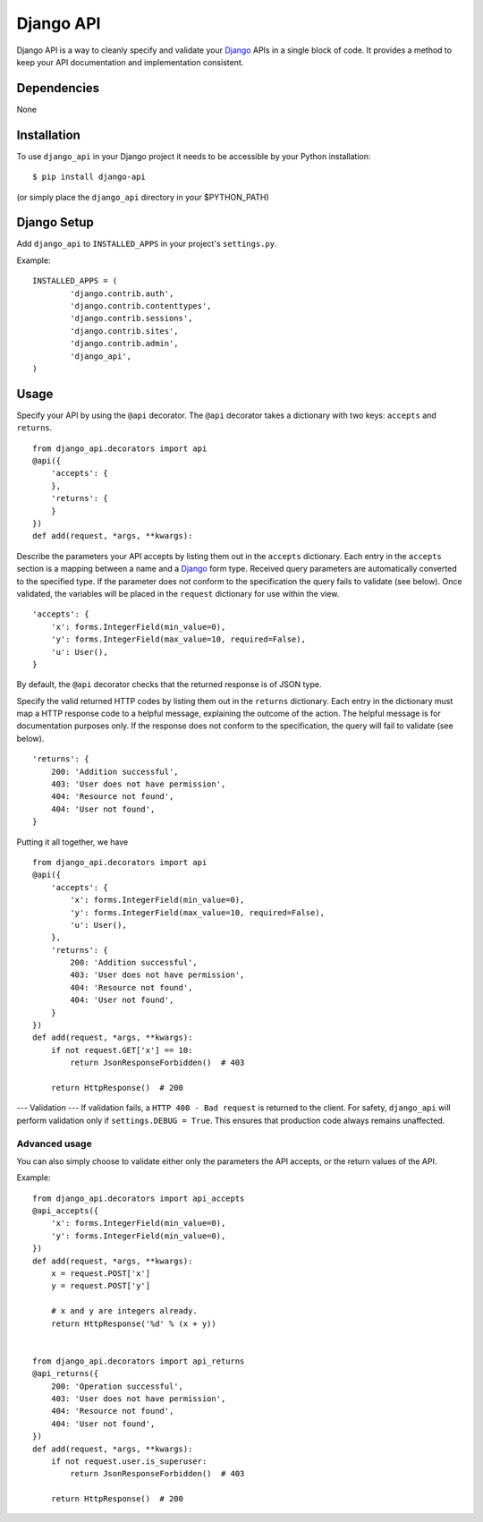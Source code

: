 =================
Django API
=================

Django API is a way to cleanly specify and validate your Django_ APIs in a single block of code.
It provides a method to keep your API documentation and implementation consistent.

.. _Django: https://www.djangoproject.com/

------------
Dependencies
------------

None

------------
Installation
------------

To use ``django_api`` in your Django project it needs to be accessible by your 
Python installation::

	$ pip install django-api

(or simply place the ``django_api`` directory in your $PYTHON_PATH)

------------
Django Setup
------------

Add ``django_api`` to ``INSTALLED_APPS`` in your project's ``settings.py``.

Example::

	INSTALLED_APPS = (
		'django.contrib.auth',
		'django.contrib.contenttypes',
		'django.contrib.sessions',
		'django.contrib.sites',
		'django.contrib.admin',
		'django_api',
	)


-----
Usage
-----

Specify your API by using the ``@api`` decorator. The ``@api`` decorator takes a dictionary with two keys: ``accepts`` and ``returns``.

::

    from django_api.decorators import api
    @api({
        'accepts': {
        },
        'returns': {
        }
    })
    def add(request, *args, **kwargs):


Describe the parameters your API accepts by listing them out in the ``accepts`` dictionary. Each entry in the ``accepts`` section
is a mapping between a name and a Django_ form type.
Received query parameters are automatically converted to the specified type. If the parameter does not conform to the specification
the query fails to validate (see below).
Once validated, the variables will be placed in the ``request`` dictionary for use within the view.

::

    'accepts': {
        'x': forms.IntegerField(min_value=0),
        'y': forms.IntegerField(max_value=10, required=False),
        'u': User(),
    }
 

By default, the ``@api`` decorator checks that the returned response is of JSON type.

Specify the valid returned HTTP codes by listing them out in the ``returns`` dictionary.
Each entry in the dictionary must map a HTTP response code to a helpful message, explaining the outcome
of the action. The helpful message is for documentation purposes only.
If the response does not conform to the specification, the query will fail to validate (see below).

::

    'returns': {
        200: 'Addition successful',
        403: 'User does not have permission',
        404: 'Resource not found',
        404: 'User not found',
    }

Putting it all together, we have

::

    from django_api.decorators import api
    @api({
        'accepts': {
            'x': forms.IntegerField(min_value=0),
            'y': forms.IntegerField(max_value=10, required=False),
            'u': User(),
        },
        'returns': {
            200: 'Addition successful',
            403: 'User does not have permission',
            404: 'Resource not found',
            404: 'User not found',
        }
    })
    def add(request, *args, **kwargs):
        if not request.GET['x'] == 10:
            return JsonResponseForbidden()  # 403

        return HttpResponse()  # 200




---
Validation
---
If validation fails, a ``HTTP 400 - Bad request`` is returned to the client. For safety, ``django_api`` will perform validation only if ``settings.DEBUG = True``.
This ensures that production code always remains unaffected. 


Advanced usage
--------------

You can also simply choose to validate either only the parameters the
API accepts, or the return values of the API.

Example::

    from django_api.decorators import api_accepts
    @api_accepts({
        'x': forms.IntegerField(min_value=0),
        'y': forms.IntegerField(min_value=0),
    })
    def add(request, *args, **kwargs):
        x = request.POST['x']
        y = request.POST['y']

        # x and y are integers already.
        return HttpResponse('%d' % (x + y))


    from django_api.decorators import api_returns
    @api_returns({
        200: 'Operation successful',
        403: 'User does not have permission',
        404: 'Resource not found',
        404: 'User not found',
    })
    def add(request, *args, **kwargs):
        if not request.user.is_superuser:
            return JsonResponseForbidden()  # 403

        return HttpResponse()  # 200
